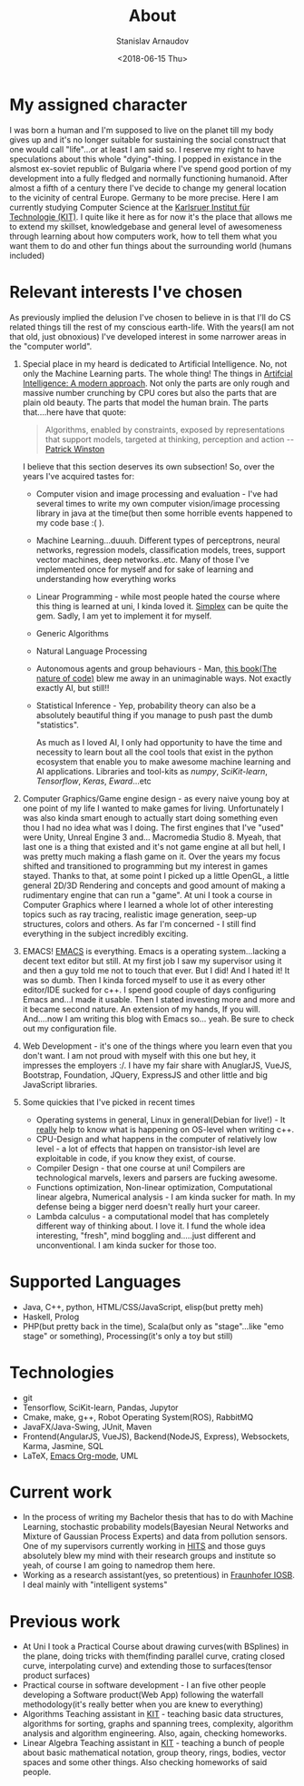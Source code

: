 #+OPTIONS: ':t *:t -:t ::t <:t H:3 \n:nil ^:t arch:headline author:t
#+OPTIONS: broken-links:nil c:nil creator:nil d:(not "LOGBOOK")
#+OPTIONS: date:t e:t email:nil f:t inline:t num:t p:nil pri:nil
#+OPTIONS: prop:nil stat:t tags:t tasks:t tex:t timestamp:t title:t
#+OPTIONS: toc:t todo:t |:t

#+TITLE: About
#+OPTIONS: ':nil -:nil ^:{} num:nil toc:nil
#+AUTHOR: Stanislav Arnaudov
#+DATE: <2018-06-15 Thu>
#+EMAIL: stanislav_ts@abv.bg
#+CREATOR: Emacs 25.2.2 (Org mode 9.1.13 + ox-hugo)
#+HUGO_FRONT_MATTER_FORMAT: toml
#+HUGO_LEVEL_OFFSET: 1
#+HUGO_PRESERVE_FILLING:
#+HUGO_SECTION: ./ 
#+HUGO_BASE_DIR: ~/code/palikar.github.io
#+HUGO_PREFER_HYPHEN_IN_TAGS: t 
#+HUGO_ALLOW_SPACES_IN_TAGS: nil
#+HUGO_AUTO_SET_LASTMOD: t
#+HUGO_DATE_FORMAT: %Y-%m-%dT%T%z
#+DESCRIPTION: Simple and basic description of who am I and what the hell I'm all about.
#+HUGO_DRAFT: false
#+KEYWORDS:
#+HUGO_TAGS:
#+HUGO_CATEGORIES:
#+HUGO_WEIGHT: 90


* My assigned character

I was born a human and I'm supposed to live on the planet till my body gives up and it's no longer suitable for sustaining the social construct that one would call "life"...or at least I am said so. I reserve my right to have speculations about this whole "dying"-thing. I popped in existance in the alsmost ex-soviet republic of Bulgaria where I've spend good portion of my development into a fully fledged and normally functioning humanoid. After almost a fifth of a century there I've decide to change my general location to the vicinity of central Europe. Germany to be more precise. Here I am currently studying Computer Science at the [[https://www.kit.edu/][Karlsruer Institut für Technologie (KIT)]]. I quite like it here as for now it's the place that allows me to extend my skillset, knowledgebase and general level of awesomeness through learning about how computers work, how to tell them what you want them to do and other fun things about the surrounding world (humans included)

* Relevant interests I've chosen
As previously implied the delusion I've chosen to believe in is that I'll do CS related things till the rest of my conscious earth-life. With the years(I am not that old, just obnoxious) I've developed interest in some narrower areas in the "computer world".
1. Special place in my heard is dedicated to Artificial Intelligence. No, not only the Machine Learning parts. The whole thing! The things in [[http://aima.cs.berkeley.edu/][Artifcial Intelligence: A modern approach]]. Not only the parts are only rough and massive number crunching by CPU cores but also the parts that are plain old beauty. The parts that model the human brain. The parts that....here have that quote:
  #+BEGIN_QUOTE
  Algorithms, enabled by constraints, exposed by representations that support models, targeted at thinking, perception and action
  -- [[https://www.csail.mit.edu/person/patrick-winston][Patrick Winston]]
  #+END_QUOTE
  I believe that this section deserves its own subsection! So, over the years I've acquired tastes for:
   - Computer vision and image processing and evaluation - I've had several times to write my own computer vision/image processing library in java at the time(but then some horrible events happened to my code base :( ).
   - Machine Learning...duuuh. Different types of perceptrons, neural networks, regression models, classification models, trees, support vector machines, deep networks..etc. Many of those I've implemented once for myself and for sake of learning and understanding how everything works
   - Linear Programming - while most people hated the course where this thing is learned at uni, I kinda loved it. [[https://en.wikipedia.org/wiki/Simplex_algorithm][Simplex]] can be quite the gem. Sadly, I am yet to implement it for myself.
   - Generic Algorithms
   - Natural Language Processing
   - Autonomous agents and group behaviours - Man, [[https://natureofcode.com/][this book(The nature of code)]] blew me away in an unimaginable ways. Not exactly exactly AI, but still!!
   - Statistical Inference - Yep, probability theory can also be a absolutely beautiful thing if you manage to push past the dumb "statistics".
    
     As much as I loved AI, I only had opportunity to have the time and necessity to learn bout all the cool tools that exist in the python ecosystem that enable you to make awesome machine learning and AI applications. Libraries and tool-kits as /numpy/, /SciKit-learn/, /Tensorflow/, /Keras/, /Eward/...etc
2. Computer Graphics/Game engine design - as every naive young boy at one point of my life I wanted to make games for living. Unfortunately I was also kinda smart enough to actually start doing something even thou I had no idea what was I doing. The first engines that I've "used" were Unity, Unreal Engine 3 and... Macromedia Studio 8. Myeah, that last one is a thing that existed and it's not game engine at all but hell, I was pretty much making a flash game on it. Over the years my focus shifted and transitioned to programming but my interest in games stayed. Thanks to that, at some point I picked up a little OpenGL, a little general 2D/3D Rendering and concepts and good amount of making a rudimentary engine that can run a "game". At uni I took a course in Computer Graphics where I learned a whole lot of other interesting topics such as ray tracing, realistic image generation, seep-up structures, colors and others. As far I'm concerned - I still find everything in the subject incredibly exciting.
3. EMACS! [[https://www.gnu.org/software/emacs/][EMACS]] is everything. Emacs is a operating system...lacking a decent text editor but still. At my first job I saw my supervisor using it and then a guy told me not to touch that ever. But I did! And I hated it! It was so dumb. Then I kinda forced myself to use it as every other editor/IDE sucked for c++. I spend good couple of days configuring Emacs and...I made it usable. Then I stated investing more and more and it became second nature. An extension of my hands, If you will. And....now I am writing this blog with Emacs so... yeah. Be sure to check out my configuration file.
4. Web Development - it's one of the things where you learn even that you don't want. I am not proud with myself with this one but hey, it impresses the employers :/. I have my fair share with AnuglarJS, VueJS, Bootstrap, Foundation, JQuery, ExpressJS and other little and big JavaScript libraries.
5. Some quickies that I've picked in recent times
   - Operating systems in general, Linux in general(Debian for live!) - It _really_ help to know what is happening on OS-level when writing c++.
   - CPU-Design and what happens in the computer of relatively low level - a lot of effects that happen on transistor-ish level are exploitable in code, if you know they exist, of course.
   - Compiler Design - that one course at uni! Compilers are technological marvels, lexers and parsers are fucking awesome.
   - Functions optimization, Non-linear optimization, Computational linear algebra, Numerical analysis - I am kinda sucker for math. In my defense being a bigger nerd doesn't really hurt your career.
   - Lambda calculus - a computational model that has completely different way of thinking about. I love it. I fund the whole idea interesting, "fresh", mind boggling and.....just different and unconventional. I am kinda sucker for those too.

* Supported Languages
- Java, C++, python, HTML/CSS/JavaScript, elisp(but pretty meh)
- Haskell, Prolog
- PHP(but pretty back in the time), Scala(but only as "stage"...like "emo stage" or something), Processing(it's only a toy but still)

* Technologies
- git
- Tensorflow, SciKit-learn, Pandas, Jupytor
- Cmake, make, g++, Robot Operating System(ROS), RabbitMQ
- JavaFX/Java-Swing, JUnit, Maven 
- Frontend(AngularJS, VueJS), Backend(NodeJS, Express), Websockets, Karma, Jasmine, SQL
- LaTeX, [[https://orgmode.org/][Emacs Org-mode]], UML

* Current work
- In the process of writing my Bachelor thesis that has to do with Machine Learning, stochastic probability models(Bayesian Neural Networks and Mixture of Gaussian Process Experts) and data from pollution sensors. One of my supervisors currently working in [[https://www.h-its.org/en/][HITS]] and those guys absolutely blew my mind with their research groups and institute so yeah, of course I am going to namedrop them here.
- Working as a research assistant(yes, so pretentious) in  [[https://www.fraunhofer.de/en.html][Fraunhofer IOSB]]. I deal mainly with "intelligent systems"
* Previous work
- At Uni I took a Practical Course about drawing curves(with BSplines) in the plane, doing tricks with them(finding parallel curve, crating closed curve, interpolating curve) and extending those to surfaces(tensor product surfaces)
- Practical course in software development - I an five other people developing a Software product(Web App) following the waterfall methodology(it's really better when you are knew to everything)
- Algorithms Teaching assistant in [[https://www.kit.edu/][KIT]] - teaching basic data structures, algorithms for sorting, graphs and spanning trees, complexity, algorithm analysis and algorithm engineering. Also, again, checking homeworks.
- Linear Algebra Teaching assistant in [[https://www.kit.edu/][KIT]] - teaching a bunch of people about basic mathematical notation, group theory, rings, bodies, vector spaces and some other things. Also checking homeworks of said people.


